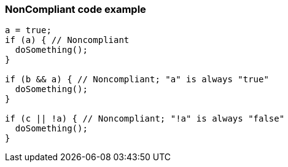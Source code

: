 === NonCompliant code example

[source,text]
----
a = true;
if (a) { // Noncompliant
  doSomething();
}

if (b && a) { // Noncompliant; "a" is always "true"
  doSomething();
}

if (c || !a) { // Noncompliant; "!a" is always "false"
  doSomething();
}
----
